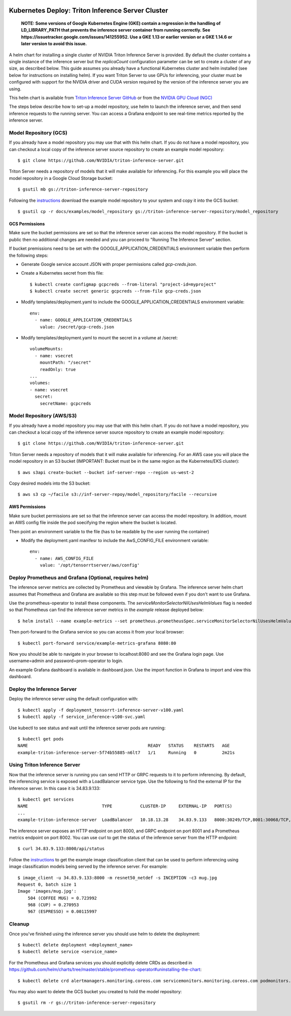 ..
  # Copyright (c) 2019-2020, NVIDIA CORPORATION. All rights reserved.
  #
  # Redistribution and use in source and binary forms, with or without
  # modification, are permitted provided that the following conditions
  # are met:
  #  * Redistributions of source code must retain the above copyright
  #    notice, this list of conditions and the following disclaimer.
  #  * Redistributions in binary form must reproduce the above copyright
  #    notice, this list of conditions and the following disclaimer in the
  #    documentation and/or other materials provided with the distribution.
  #  * Neither the name of NVIDIA CORPORATION nor the names of its
  #    contributors may be used to endorse or promote products derived
  #    from this software without specific prior written permission.
  #
  # THIS SOFTWARE IS PROVIDED BY THE COPYRIGHT HOLDERS ``AS IS'' AND ANY
  # EXPRESS OR IMPLIED WARRANTIES, INCLUDING, BUT NOT LIMITED TO, THE
  # IMPLIED WARRANTIES OF MERCHANTABILITY AND FITNESS FOR A PARTICULAR
  # PURPOSE ARE DISCLAIMED.  IN NO EVENT SHALL THE COPYRIGHT OWNER OR
  # CONTRIBUTORS BE LIABLE FOR ANY DIRECT, INDIRECT, INCIDENTAL, SPECIAL,
  # EXEMPLARY, OR CONSEQUENTIAL DAMAGES (INCLUDING, BUT NOT LIMITED TO,
  # PROCUREMENT OF SUBSTITUTE GOODS OR SERVICES; LOSS OF USE, DATA, OR
  # PROFITS; OR BUSINESS INTERRUPTION) HOWEVER CAUSED AND ON ANY THEORY
  # OF LIABILITY, WHETHER IN CONTRACT, STRICT LIABILITY, OR TORT
  # (INCLUDING NEGLIGENCE OR OTHERWISE) ARISING IN ANY WAY OUT OF THE USE
  # OF THIS SOFTWARE, EVEN IF ADVISED OF THE POSSIBILITY OF SUCH DAMAGE.

|License|

Kubernetes Deploy: Triton Inference Server Cluster
==================================================

    **NOTE: Some versions of Google Kubernetes Engine (GKE) contain a
    regression in the handling of LD_LIBRARY_PATH that prevents the
    inference server container from running correctly. See
    https://issuetracker.google.com/issues/141255952. Use a GKE 1.13
    or earlier version or a GKE 1.14.6 or later version to avoid this
    issue.**

A helm chart for installing a single cluster of NVIDIA Triton
Inference Server is provided. By default the cluster contains a single
instance of the inference server but the *replicaCount* configuration
parameter can be set to create a cluster of any size, as described
below. This guide assumes you already have a functional Kubernetes
cluster and helm installed (see below for instructions on installing
helm). If you want Triton Server to use GPUs for inferencing, your
cluster must be configured with support for the NVIDIA driver and CUDA
version required by the version of the inference server you are using.

This helm chart is available from `Triton Inference Server GitHub
<https://github.com/NVIDIA/triton-inference-server>`_ or from the
`NVIDIA GPU Cloud (NGC) <https://ngc.nvidia.com>`_

The steps below describe how to set-up a model repository, use helm to
launch the inference server, and then send inference requests to the
running server. You can access a Grafana endpoint to see real-time
metrics reported by the inference server.


Model Repository (GCS)
----------------

If you already have a model repository you may use that with this helm
chart. If you do not have a model repository, you can checkout a local
copy of the inference server source repository to create an example
model repository::

  $ git clone https://github.com/NVIDIA/triton-inference-server.git

Triton Server needs a repository of models that it will make available
for inferencing. For this example you will place the model repository
in a Google Cloud Storage bucket::

  $ gsutil mb gs://triton-inference-server-repository

Following the `instructions
<https://docs.nvidia.com/deeplearning/sdk/triton-inference-server-master-branch-guide/docs/run.html#example-model-repository>`_
download the example model repository to your system and copy it into
the GCS bucket::

  $ gsutil cp -r docs/examples/model_repository gs://triton-inference-server-repository/model_repository

GCS Permissions
^^^^^^^^^^^^^^^

Make sure the bucket permissions are set so that the inference server
can access the model repository. If the bucket is public then no
additional changes are needed and you can proceed to "Running The
Inference Server" section.

If bucket premissions need to be set with the
GOOGLE_APPLICATION_CREDENTIALS environment variable then perform the
following steps:

* Generate Google service account JSON with proper permissions called
  *gcp-creds.json*.

* Create a Kubernetes secret from this file::

  $ kubectl create configmap gcpcreds --from-literal "project-id=myproject"
  $ kubectl create secret generic gcpcreds --from-file gcp-creds.json

* Modify templates/deployment.yaml to include the
  GOOGLE_APPLICATION_CREDENTIALS environment variable::

    env:
      - name: GOOGLE_APPLICATION_CREDENTIALS
        value: /secret/gcp-creds.json

* Modify templates/deployment.yaml to mount the secret in a volume at
  /secret::

    volumeMounts:
      - name: vsecret
        mountPath: "/secret"
        readOnly: true
    ...
    volumes:
    - name: vsecret
      secret:
        secretName: gcpcreds

Model Repository (AWS/S3)
----------------

If you already have a model repository you may use that with this helm
chart. If you do not have a model repository, you can checkout a local
copy of the inference server source repository to create an example
model repository::

  $ git clone https://github.com/NVIDIA/triton-inference-server.git

Triton Server needs a repository of models that it will make available
for inferencing. For an AWS case you will place the model repository
in an S3 bucket (IMPORTANT: Bucket must be in the same region as the Kubernetes/EKS cluster)::

  $ aws s3api create-bucket --bucket inf-server-repo --region us-west-2

Copy desired models into the S3 bucket::

  $ aws s3 cp ~/facile s3://inf-server-repoy/model_repository/facile --recursive

AWS Permissions
^^^^^^^^^^^^^^^

Make sure bucket permissions are set so that the inference server
can access the model repository. In addition, mount an AWS config file 
inside the pod soecifying the region where the bucket is located.

Then point an environment variable to the file (has to be readable by the user running the container)

* Modify the deployment.yaml manifesr to include the
  AwS_CONFIG_FILE environment variable::

    env:
      - name: AWS_CONFIG_FILE
        value: '/opt/tensorrtserver/aws/config'


Deploy Prometheus and Grafana (Optional, requires helm)
-----------------------------

The inference server metrics are collected by Prometheus and viewable
by Grafana. The inference server helm chart assumes that Prometheus
and Grafana are available so this step must be followed even if you
don't want to use Grafana.

Use the prometheus-operator to install these components. The
`serviceMonitorSelectorNilUsesHelmValues` flag is needed so that
Prometheus can find the inference server metrics in the *example*
release deployed below::

  $ helm install --name example-metrics --set prometheus.prometheusSpec.serviceMonitorSelectorNilUsesHelmValues=false stable/prometheus-operator

Then port-forward to the Grafana service so you can access it from
your local browser::

  $ kubectl port-forward service/example-metrics-grafana 8080:80

Now you should be able to navigate in your browser to localhost:8080
and see the Grafana login page. Use username=admin and
password=prom-operator to login.

An example Grafana dashboard is available in dashboard.json. Use the
import function in Grafana to import and view this dashboard.

Deploy the Inference Server
---------------------------

Deploy the inference server using the default configuration with::

  $ kubectl apply -f deployment_tensorrt-inference-server-v100.yaml 
  $ kubectl apply -f service_inference-v100-svc.yaml

Use kubectl to see status and wait until the inference server pods are
running::

  $ kubectl get pods
  NAME                                               READY   STATUS    RESTARTS   AGE
  example-triton-inference-server-5f74b55885-n6lt7   1/1     Running   0          2m21s


Using Triton Inference Server
-----------------------------

Now that the inference server is running you can send HTTP or GRPC
requests to it to perform inferencing. By default, the inferencing
service is exposed with a LoadBalancer service type. Use the following
to find the external IP for the inference server. In this case it is
34.83.9.133::

  $ kubectl get services
  NAME                             TYPE           CLUSTER-IP     EXTERNAL-IP   PORT(S)                                        AGE
  ...
  example-triton-inference-server  LoadBalancer   10.18.13.28    34.83.9.133   8000:30249/TCP,8001:30068/TCP,8002:32723/TCP   47m

The inference server exposes an HTTP endpoint on port 8000, and GRPC
endpoint on port 8001 and a Prometheus metrics endpoint on
port 8002. You can use curl to get the status of the inference server
from the HTTP endpoint::

  $ curl 34.83.9.133:8000/api/status

Follow the `instructions
<https://docs.nvidia.com/deeplearning/sdk/triton-inference-server-master-branch-guide/docs/client.html#getting-the-client-examples>`_
to get the example image classification client that can be used to
perform inferencing using image classification models being served by
the inference server. For example::

  $ image_client -u 34.83.9.133:8000 -m resnet50_netdef -s INCEPTION -c3 mug.jpg
  Request 0, batch size 1
  Image 'images/mug.jpg':
      504 (COFFEE MUG) = 0.723992
      968 (CUP) = 0.270953
      967 (ESPRESSO) = 0.00115997

Cleanup
-------

Once you've finished using the inference server you should use helm to
delete the deployment::

  $ kubectl delete deployment <deployment_name>
  $ kubectl delete service <service_name>

For the Prometheus and Grafana services you should explicitly delete
CRDs as described in
https://github.com/helm/charts/tree/master/stable/prometheus-operator#uninstalling-the-chart::

  $ kubectl delete crd alertmanagers.monitoring.coreos.com servicemonitors.monitoring.coreos.com podmonitors.monitoring.coreos.com prometheuses.monitoring.coreos.com prometheusrules.monitoring.coreos.com

You may also want to delete the GCS bucket you created to hold the
model repository::

  $ gsutil rm -r gs://triton-inference-server-repository

.. |License| image:: https://img.shields.io/badge/License-BSD3-lightgrey.svg
   :target: https://opensource.org/licenses/BSD-3-Clause
